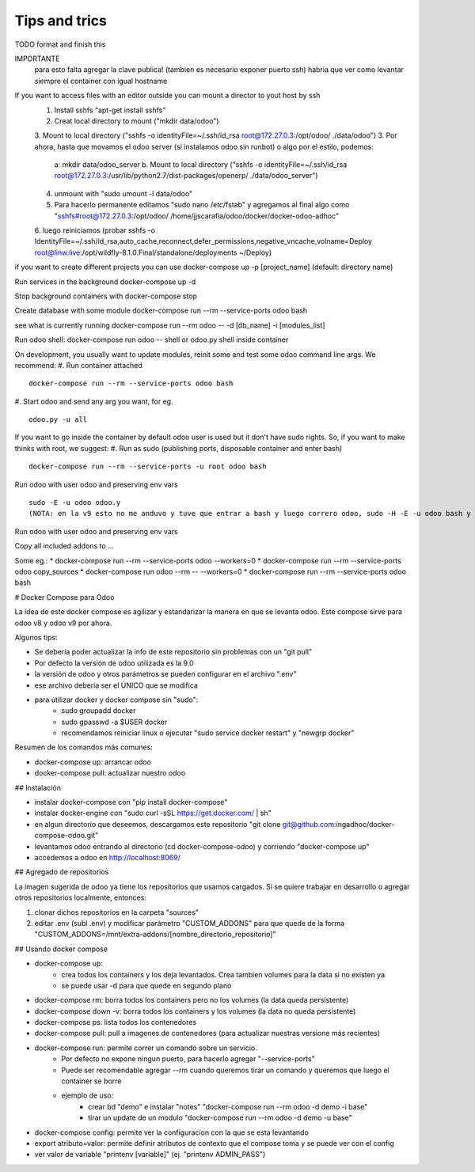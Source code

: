 Tips and trics
==============
TODO format and finish this

IMPORTANTE
    para esto falta agregar la clave publica!
    (tambien es necesario exponer puerto ssh)
    habria que ver como levantar siempre el container con igual hostname
If you want to access files with an editor outside you can mount a director to yout host by ssh 
    1. Install sshfs "apt-get install sshfs"
    2. Creat local directory to mount ("mkdir data/odoo")
    3. Mount to local directory ("sshfs -o identityFile=~/.ssh/id_rsa root@172.27.0.3:/opt/odoo/ ./data/odoo")
    3. Por ahora, hasta que movamos el odoo server (si instalamos odoo sin runbot) o algo por el estilo, podemos: 
        a: mkdir data/odoo_server
        b. Mount to local directory ("sshfs -o identityFile=~/.ssh/id_rsa root@172.27.0.3:/usr/lib/python2.7/dist-packages/openerp/ ./data/odoo_server")
    4. unmount with "sudo umount -l data/odoo" 
    5. Para hacerlo permanente editamos "sudo nano /etc/fstab" y agregamos al final algo como "sshfs#root@172.27.0.3:/opt/odoo/ /home/jjscarafia/odoo/docker/docker-odoo-adhoc"
    6. luego reiniciamos
    (probar sshfs -o IdentityFile=~/.ssh/id_rsa,auto_cache,reconnect,defer_permissions,negative_vncache,volname=Deploy root@linw.live:/opt/wildfly-8.1.0.Final/standalone/deployments ~/Deploy)

if you want to create different projects you can use
docker-compose up -p [project_name] (default: directory name)

Run services in the background
docker-compose up -d

Stop background containers with docker-compose stop

Create database with some module
docker-compose run --rm --service-ports odoo bash

see what is currently running
docker-compose run --rm odoo -- -d [db_name] -i [modules_list]

Run odoo shell:
docker-compose run odoo -- shell
or odoo.py shell inside container

On development, you usually want to update modules, reinit some and test some odoo command line args. We recommend:
#. Run container attached
::
    docker-compose run --rm --service-ports odoo bash
#. Start odoo and send any arg you want, for eg.
::
    odoo.py -u all

If you want to go inside the container by default odoo user is used but it don't have sudo rights. So, if you want to make thinks with root, we suggest:
#. Run as sudo (publishing ports, disposable container and enter bash)
::
    docker-compose run --rm --service-ports -u root odoo bash
Run odoo with user odoo and preserving env vars
::
    sudo -E -u odoo odoo.y
    (NOTA: en la v9 esto no me anduvo y tuve que entrar a bash y luego correro odoo, sudo -H -E -u odoo bash y luego 'odoo.py' un error de permisos raro)
Run odoo with user odoo and preserving env vars

Copy all included addons to ...


Some eg.:
* docker-compose run --rm --service-ports odoo --workers=0 
* docker-compose run --rm --service-ports odoo copy_sources
* docker-compose run odoo --rm -- --workers=0
* docker-compose run --rm --service-ports odoo bash

# Docker Compose para Odoo

La idea de este docker compose es agilizar y estandarizar la manera en que se levanta odoo. Este compose sirve para odoo v8 y odoo v9 por ahora.

Algunos tips:

* Se debería poder actualizar la info de este repositorio sin problemas con un "git pull"
* Por defecto la versión de odoo utilizada es la 9.0
* la versión de odoo y otros parámetros se pueden configurar en el archivo ".env"
* ese archivo debería ser el ÚNICO que se modifica
* para utilizar docker y docker compose sin "sudo":
    * sudo groupadd docker
    * sudo gpasswd -a $USER docker
    * recomendamos reiniciar linux o ejecutar "sudo service docker restart" y "newgrp docker"

Resumen de los comandos más comunes:

* docker-compose up: arrancar odoo
* docker-compose pull: actualizar nuestro odoo


## Instalación

* instalar docker-compose con "pip install docker-compose"
* instalar docker-engine con "sudo curl -sSL https://get.docker.com/ | sh"
* en algun directorio que deseemos, descargamos este repositorio "git clone git@github.com:ingadhoc/docker-compose-odoo.git"
* levantamos odoo entrando al directorio (cd docker-compose-odoo) y corriendo "docker-compose up"
* accedemos a odoo en http://localhost:8069/


## Agregado de repositorios

La imagen sugerida de odoo ya tiene los repositorios que usamos cargados. Si se quiere trabajar en desarrollo o agregar otros repositorios localmente, entonces:

1. clonar dichos repositorios en la carpeta "sources"
2. editar .env (subl .env) y modificar parámetro "CUSTOM_ADDONS" para que quede de la forma "CUSTOM_ADDONS=/mnt/extra-addons/[nombre_directorio_repositorio]"


## Usando docker compose

* docker-compose up:
    * crea todos los containers y los deja levantados. Crea tambien volumes para la data si no existen ya
    * se puede usar -d para que quede en segundo plano
* docker-compose rm: borra todos los containers pero no los volumes (la data queda persistente)
* docker-compose down -v: borra todos los containers y los volumes (la data no queda persistente)
* docker-compose ps: lista todos los contenedores
* docker-compose pull: pull a imagenes de contenedores (para actualizar nuestras versione más recientes)
* docker-compose run: permite correr un comando sobre un servicio.
    * Por defecto no expone ningun puerto, para hacerlo agregar "--service-ports"
    * Puede ser recomendable agregar --rm cuando queremos tirar un comando y queremos que luego el container se borre
    * ejemplo de uso:
        * crear bd "demo" e instalar "notes" "docker-compose run --rm odoo -d demo -i base"
        * tirar un update de un modulo "docker-compose run --rm odoo -d demo -u base"
* docker-compose config: permite ver la configuracion con la que se esta levantando
* export atributo=valor: permite definir atributos de contexto que el compose toma y se puede ver con el config 
* ver valor de variable "printenv [variable]" (ej. "printenv ADMIN_PASS")
